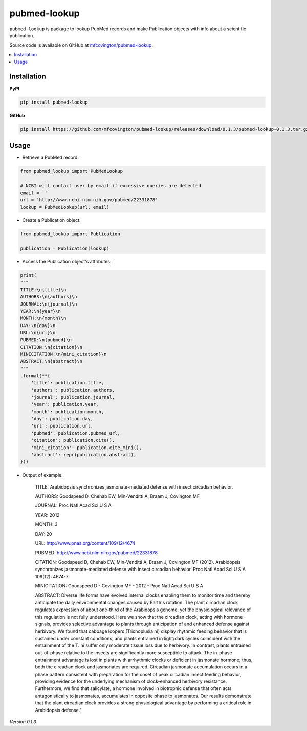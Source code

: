 *************
pubmed-lookup
*************


.. image:: https://badge.fury.io/py/pubmed-lookup.svg
    :target: http://badge.fury.io/py/pubmed-lookup

.. image:: https://travis-ci.org/mfcovington/pubmed-lookup.svg?branch=master
    :target: https://travis-ci.org/mfcovington/pubmed-lookup

.. image:: https://coveralls.io/repos/mfcovington/pubmed-lookup/badge.svg?branch=master&service=github
    :target: https://coveralls.io/github/mfcovington/pubmed-lookup?branch=master


``pubmed-lookup`` is package to lookup PubMed records and make Publication objects with info about a scientific publication.

Source code is available on GitHub at `mfcovington/pubmed-lookup <https://github.com/mfcovington/pubmed-lookup>`_.

.. contents:: :local:


Installation
============

**PyPI**

.. code-block:: sh

    pip install pubmed-lookup

**GitHub**

.. code-block:: sh

    pip install https://github.com/mfcovington/pubmed-lookup/releases/download/0.1.3/pubmed-lookup-0.1.3.tar.gz


Usage
=====

- Retrieve a PubMed record:

.. code-block:: python

    from pubmed_lookup import PubMedLookup

    # NCBI will contact user by email if excessive queries are detected
    email = ''
    url = 'http://www.ncbi.nlm.nih.gov/pubmed/22331878'
    lookup = PubMedLookup(url, email)


- Create a Publication object:

.. code-block:: python

    from pubmed_lookup import Publication
    
    publication = Publication(lookup)


- Access the Publication object's attributes:

.. code-block:: python

    print(
    """
    TITLE:\n{title}\n
    AUTHORS:\n{authors}\n
    JOURNAL:\n{journal}\n
    YEAR:\n{year}\n
    MONTH:\n{month}\n
    DAY:\n{day}\n
    URL:\n{url}\n
    PUBMED:\n{pubmed}\n
    CITATION:\n{citation}\n
    MINICITATION:\n{mini_citation}\n
    ABSTRACT:\n{abstract}\n
    """
    .format(**{
        'title': publication.title,
        'authors': publication.authors,
        'journal': publication.journal,
        'year': publication.year,
        'month': publication.month,
        'day': publication.day,
        'url': publication.url,
        'pubmed': publication.pubmed_url,
        'citation': publication.cite(),
        'mini_citation': publication.cite_mini(),
        'abstract': repr(publication.abstract),
    }))


- Output of example:

    TITLE:
    Arabidopsis synchronizes jasmonate-mediated defense with insect circadian behavior.
    
    AUTHORS:
    Goodspeed D, Chehab EW, Min-Venditti A, Braam J, Covington MF
    
    JOURNAL:
    Proc Natl Acad Sci U S A
    
    YEAR:
    2012
    
    MONTH:
    3
    
    DAY:
    20
    
    URL:
    http://www.pnas.org/content/109/12/4674
    
    PUBMED:
    http://www.ncbi.nlm.nih.gov/pubmed/22331878
    
    CITATION:
    Goodspeed D, Chehab EW, Min-Venditti A, Braam J, Covington MF (2012). Arabidopsis synchronizes jasmonate-mediated defense with insect circadian behavior. Proc Natl Acad Sci U S A 109(12): 4674-7.
    
    MINICITATION:
    Goodspeed D - Covington MF - 2012 - Proc Natl Acad Sci U S A
    
    ABSTRACT:
    Diverse life forms have evolved internal clocks enabling them to monitor time and thereby anticipate the daily environmental changes caused by Earth's rotation. The plant circadian clock regulates expression of about one-third of the Arabidopsis genome, yet the physiological relevance of this regulation is not fully understood. Here we show that the circadian clock, acting with hormone signals, provides selective advantage to plants through anticipation of and enhanced defense against herbivory. We found that cabbage loopers (Trichoplusia ni) display rhythmic feeding behavior that is sustained under constant conditions, and plants entrained in light/dark cycles coincident with the entrainment of the T. ni suffer only moderate tissue loss due to herbivory. In contrast, plants entrained out-of-phase relative to the insects are significantly more susceptible to attack. The in-phase entrainment advantage is lost in plants with arrhythmic clocks or deficient in jasmonate hormone; thus, both the circadian clock and jasmonates are required. Circadian jasmonate accumulation occurs in a phase pattern consistent with preparation for the onset of peak circadian insect feeding behavior, providing evidence for the underlying mechanism of clock-enhanced herbivory resistance. Furthermore, we find that salicylate, a hormone involved in biotrophic defense that often acts antagonistically to jasmonates, accumulates in opposite phase to jasmonates. Our results demonstrate that the plant circadian clock provides a strong physiological advantage by performing a critical role in Arabidopsis defense."

*Version 0.1.3*
